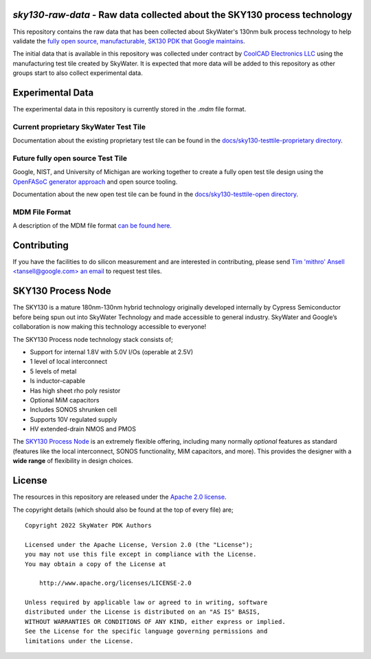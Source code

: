 `sky130-raw-data` - Raw data collected about the SKY130 process technology
==========================================================================

This repository contains the raw data that has been collected about SkyWater's 130nm bulk process technology to help validate the `fully open source, manufacturable, SK130 PDK that Google maintains <https://github.com/google/skywater-pdk>`_.

The initial data that is available in this repository was collected under contract by `CoolCAD Electronics LLC <https://coolcadelectronics.com/>`_ using the manufacturing test tile created by SkyWater. It is expected that more data will be added to this repository as other groups start to also collect experimental data.

Experimental Data
=================

The experimental data in this repository is currently stored in the `.mdm` file format.


**Current** proprietary SkyWater Test Tile
------------------------------------------

Documentation about the existing proprietary test tile can be found in the `docs/sky130-testtile-proprietary directory <./docs/sky130-testtile-proprietary>`_.


**Future** fully open source Test Tile
--------------------------------------

Google, NIST, and University of Michigan are working together to create a fully open test tile design using the `OpenFASoC generator approach <https://github.com/idea-fasoc/OpenFASOC>`_ and open source tooling.

Documentation about the new open test tile can be found in the `docs/sky130-testtile-open directory <./docs/sky130-testtile-open>`_.

MDM File Format
---------------

A description of the MDM file format `can be found here. <https://people.ece.ubc.ca/robertor/Links_files/Files/ICCAP-2008-doc/icug/icug136.html>`_

.. image:: docs/_static/mdm-format.png
   :width: 80%
   :align: center
   :alt: Image describing the various parts of the MDM file.

Contributing
============

If you have the facilities to do silicon measurement and are interested in contributing, please send `Tim 'mithro' Ansell <tansell@google.com> an email <mailto:tansell@google.com>`_ to request test tiles.


SKY130 Process Node
===================

The SKY130 is a mature 180nm-130nm hybrid technology originally developed internally by Cypress Semiconductor before being spun out into SkyWater Technology and made accessible to general industry. SkyWater and Google’s collaboration is now making this technology accessible to everyone!

The SKY130 Process node technology stack consists of;

* Support for internal 1.8V with 5.0V I/Os (operable at 2.5V)
* 1 level of local interconnect
* 5 levels of metal
* Is inductor-capable
* Has high sheet rho poly resistor
* Optional MiM capacitors
* Includes SONOS shrunken cell
* Supports 10V regulated supply
* HV extended-drain NMOS and PMOS


The `SKY130 Process Node`_ is an extremely flexible offering, including many normally *optional* features as standard (features like the local interconnect, SONOS functionality, MiM capacitors, and more). This provides the designer with a **wide range** of flexibility in design choices.

License
=======

The resources in this repository are released under the `Apache 2.0 license <https://github.com/google/skywater-pdk-sky130-raw-data/blob/master/LICENSE>`_.

The copyright details (which should also be found at the top of every file) are;

::

   Copyright 2022 SkyWater PDK Authors

   Licensed under the Apache License, Version 2.0 (the "License");
   you may not use this file except in compliance with the License.
   You may obtain a copy of the License at

       http://www.apache.org/licenses/LICENSE-2.0

   Unless required by applicable law or agreed to in writing, software
   distributed under the License is distributed on an "AS IS" BASIS,
   WITHOUT WARRANTIES OR CONDITIONS OF ANY KIND, either express or implied.
   See the License for the specific language governing permissions and
   limitations under the License.

